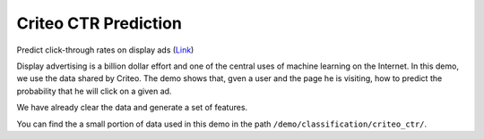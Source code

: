 Criteo CTR Prediction
---------------------------

Predict click-through rates on display ads (`Link`__)

Display advertising is a billion dollar effort and one of the central uses of machine learning on the Internet. 
In this demo, we use the data shared by Criteo. The demo shows that, gven a user and the page he is visiting, how 
to predict the probability that he will click on a given ad.

We have already clear the data and generate a set of features.

You can find the a small portion of data used in this demo in the path ``/demo/classification/criteo_ctr/``.

.. __: https://www.kaggle.com/c/criteo-display-ad-challenge